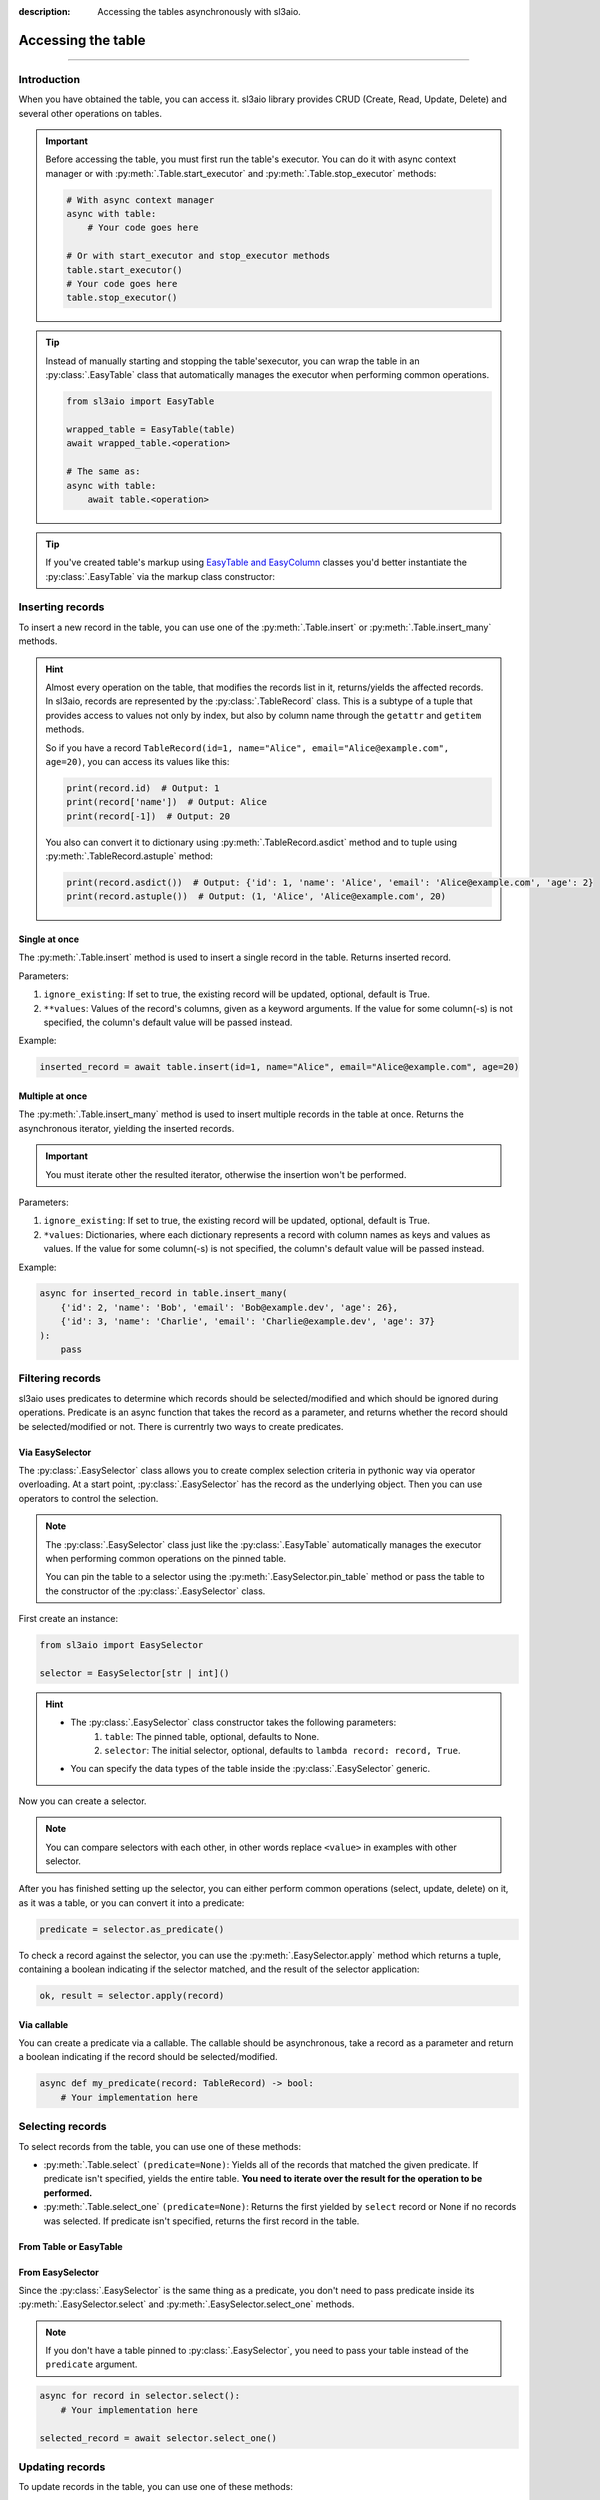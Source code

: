 :description: Accessing the tables asynchronously with sl3aio.

Accessing the table
===================

.. rst-class:: lead

    Asynchronously access the created table using convinient sl3aio interfaces.

----

Introduction
------------
When you have obtained the table, you can access it. sl3aio library provides CRUD (Create, Read, Update, Delete)
and several other operations on tables.

.. Important::
    Before accessing the table, you must first run the table's executor. You can do it with async context
    manager or with :py:meth:`.Table.start_executor` and :py:meth:`.Table.stop_executor` methods:

    .. code-block:: python

        # With async context manager
        async with table:
            # Your code goes here

        # Or with start_executor and stop_executor methods
        table.start_executor()
        # Your code goes here
        table.stop_executor()
    
.. Tip::
    Instead of manually starting and stopping the table'sexecutor, you can wrap the table in an
    :py:class:`.EasyTable` class that automatically manages the executor when performing common operations.

    .. code-block:: python

        from sl3aio import EasyTable

        wrapped_table = EasyTable(table)
        await wrapped_table.<operation>

        # The same as:
        async with table:
            await table.<operation>
    
.. Tip::
    If you've created table's markup using `EasyTable and EasyColumn <./general.html#via-easycolumn-and-
    easytable>`_ classes you'd better instantiate the :py:class:`.EasyTable` via the markup class constructor:

    .. code-block:: python
        :emphasize-lines: 8

        class UsersTableMarkup(EasyTable[str | int]):
            id: EasySelector[int] = EasyColumn(default=0, primary=True, nullable=False)
            name: EasySelector[str] = EasyColumn(nullable=False)
            email: EasySelector[str] = ''
            age: EasySelector[int]

        table = Table('my_table', UsersTableMarkup.columns())
        users_table = UsersTableMarkup(table)

Inserting records
-----------------
To insert a new record in the table, you can use one of the :py:meth:`.Table.insert` or
:py:meth:`.Table.insert_many` methods.

.. Hint::
    Almost every operation on the table, that modifies the records list in it, returns/yields the affected
    records. In sl3aio, records are represented by the :py:class:`.TableRecord` class. This is a subtype of a
    tuple that provides access to values not only by index, but also by column name through the ``getattr`` and
    ``getitem`` methods.

    So if you have a record ``TableRecord(id=1, name="Alice", email="Alice@example.com", age=20)``, you can
    access its values like this:

    .. code-block:: python
        
        print(record.id)  # Output: 1
        print(record['name'])  # Output: Alice
        print(record[-1])  # Output: 20
    
    You also can convert it to dictionary using :py:meth:`.TableRecord.asdict` method and to tuple using
    :py:meth:`.TableRecord.astuple` method:
    
    .. code-block:: python

        print(record.asdict())  # Output: {'id': 1, 'name': 'Alice', 'email': 'Alice@example.com', 'age': 2}
        print(record.astuple())  # Output: (1, 'Alice', 'Alice@example.com', 20)

Single at once
~~~~~~~~~~~~~~
The :py:meth:`.Table.insert` method is used to insert a single record in the table. Returns inserted record.

Parameters:

1. ``ignore_existing``: If set to true, the existing record will be updated, optional, default is True.
2. ``**values``: Values of the record's columns, given as a keyword arguments. If the value for some
   column(-s) is not specified, the column's default value will be passed instead.

Example:

.. code-block:: python

    inserted_record = await table.insert(id=1, name="Alice", email="Alice@example.com", age=20)

Multiple at once
~~~~~~~~~~~~~~~~
The :py:meth:`.Table.insert_many` method is used to insert multiple records in the table at once. Returns the
asynchronous iterator, yielding the inserted records.

.. Important::
    You must iterate other the resulted iterator, otherwise the insertion won't be performed.

Parameters:

1. ``ignore_existing``: If set to true, the existing record will be updated, optional, default is True.
2. ``*values``: Dictionaries, where each dictionary represents a record with column names as keys and
   values as values. If the value for some column(-s) is not specified, the column's default value will
   be passed instead.

Example:

.. code-block:: python

    async for inserted_record in table.insert_many(
        {'id': 2, 'name': 'Bob', 'email': 'Bob@example.dev', 'age': 26},
        {'id': 3, 'name': 'Charlie', 'email': 'Charlie@example.dev', 'age': 37}
    ):
        pass

Filtering records
-----------------
sl3aio uses predicates to determine which records should be selected/modified and which should be ignored
during operations. Predicate is an async function that takes the record as a parameter, and returns whether the
record should be selected/modified or not. There is currentrly two ways to create predicates.

Via EasySelector
~~~~~~~~~~~~~~~~
The :py:class:`.EasySelector` class allows you to create complex selection criteria in pythonic way via operator
overloading. At a start point, :py:class:`.EasySelector` has the record as the underlying object. Then you can
use operators to control the selection.

.. Note::
    The :py:class:`.EasySelector` class just like the :py:class:`.EasyTable` automatically manages the executor
    when performing common operations on the pinned table.

    You can pin the table to a selector using the :py:meth:`.EasySelector.pin_table` method or pass the table
    to the constructor of the :py:class:`.EasySelector` class.

First create an instance:

.. code-block:: python

    from sl3aio import EasySelector

    selector = EasySelector[str | int]()

.. Hint::
    :class: dropdown

    - The :py:class:`.EasySelector` class constructor takes the following parameters:
        1. ``table``: The pinned table, optional, defaults to None.
        2. ``selector``: The initial selector, optional, defaults to ``lambda record: record, True``.
    - You can specify the data types of the table inside the :py:class:`.EasySelector` generic.

Now you can create a selector.

.. code-block:: python
    :caption: Getting item/attribute

    selector.<attribute name>
    selector[<item name or index or slice>]

.. code-block:: python
    :caption: Logical operations

    # These operators are responsible for the result of predicates.
    # If logical operator returns false,
    # the record will not be selected/modified.

    selector (== or != or < or > or <= or >=) <value>
    selector.(is_ or is_not_ or in_ or or_ or and_)(<value>)
    selector.not_()
    <value> in selector
    .. selector.set_ok(True or False)  # Ensure that the selector is succeeded/failed

.. code-block:: python
    :caption: Arithmetical operations

    selector (+ or - or * or / or ** or % or // or @) <value>
    (- or + or ~)selector
    (abs or round or ceil or floor or trunc or int or float or complex)(selector)

.. code-block:: python
    :caption: Binary operations

    selector (<< or >> or ^ or & or |) <value>

.. code-block:: python
    :caption: Calling the selector

    selector(*args, **kwargs)

.. code-block:: python
    :caption: Applying the other functions

    # The key_or_pos parameter specifies where the current selector's
    # object will be passed to the function.
    selector.pass_into(func, key_or_pos=..., *other_args, **other_kwargs)

.. Note::
    You can compare selectors with each other, in other words replace ``<value>`` in examples with other
    selector.

After you has finished setting up the selector, you can either perform common operations (select, update, delete)
on it, as it was a table, or you can convert it into a predicate:

.. code-block:: python

    predicate = selector.as_predicate()

To check a record against the selector, you can use the :py:meth:`.EasySelector.apply` method which returns a
tuple, containing a boolean indicating if the selector matched, and the result of the selector application:

.. code-block:: python

    ok, result = selector.apply(record)

Via callable
~~~~~~~~~~~~
You can create a predicate via a callable. The callable should be asynchronous, take a record as a parameter and
return a boolean indicating if the record should be selected/modified.

.. code-block:: python

    async def my_predicate(record: TableRecord) -> bool:
        # Your implementation here

Selecting records
-----------------
To select records from the table, you can use one of these methods:

- :py:meth:`.Table.select` ``(predicate=None)``: Yields all of the records that matched the given predicate.
  If predicate isn't specified, yields the entire table. **You need to iterate over the result for the
  operation to be performed.**
- :py:meth:`.Table.select_one` ``(predicate=None)``: Returns the first yielded by ``select`` record or None if
  no records was selected. If predicate isn't specified, returns the first record in the table.

From Table or EasyTable
~~~~~~~~~~~~~~~~~~~~~~~

.. code-block:: python
    :caption: For Table instances

    async with table:
        async for record in table.select(predicate):
            # Your implementation here

        selected_record = await table.select_one(predicate)

.. code-block:: python
    :caption: For EasyTable instances

    async for record in table.select(predicate):
        # Your implementation here

    selected_record = await table.select_one(predicate)

From EasySelector
~~~~~~~~~~~~~~~~~
Since the :py:class:`.EasySelector` is the same thing as a predicate, you don't need to pass predicate inside
its :py:meth:`.EasySelector.select` and :py:meth:`.EasySelector.select_one` methods.

.. Note::
    If you don't have a table pinned to :py:class:`.EasySelector`, you need to pass your table instead of the
    ``predicate`` argument.

.. code-block:: python

    async for record in selector.select():
        # Your implementation here

    selected_record = await selector.select_one()

Updating records
----------------
To update records in the table, you can use one of these methods:

- :py:meth:`.Table.updated` ``(predicate=None, **to_update)``: Updates values specified in the ``**to_update``
  parameter for each record that matched the given predicate and yields the updated records. If predicate isn't
  specified, yields and updates every record in the table. **You need to iterate over the result for operation
  to be performed.**
- :py:meth:`.Table.update` ``(predicate=None, **to_update)``: Updates values specified in the ``**to_update``
  parameter for each record that matched the given predicate without yielding the updated records. If predicate
  isn't specified, updates every record in the table.
- :py:meth:`.Table.update_one` ``(predicate=None, **to_update)``: Updates values specified in the ``**to_update``
  parameter for the first record that matched the given predicate and returns the updated record or None if no
  record was updated. If predicate isn't specified, updates the first record in the table and returns it.

From Table or EasyTable
~~~~~~~~~~~~~~~~~~~~~~~

.. code-block:: python
    :caption: For Table instances

    async with table:
        async for record in table.updated(predicate, **to_update):
            # Your implementation here

        await table.update(predicate, **to_update)

        updated_record = await table.update_one(predicate, **to_update)

.. code-block:: python
    :caption: For EasyTable instances

    async for record in table.updated(predicate, **to_update):
        # Your implementation here

    await table.update(predicate, **to_update)

    updated_record = await table.update_one(predicate, **to_update)

From EasySelector
~~~~~~~~~~~~~~~~~
Since the :py:class:`.EasySelector` is the same thing as a predicate, you don't need to pass predicate inside
its :py:meth:`.EasySelector.updated`, :py:meth:`.EasySelector.update` and :py:meth:`.EasySelector.update_one`
methods.

.. Note::
    If you don't have a table pinned to :py:class:`.EasySelector`, you need to pass your table instead of the
    ``predicate`` argument.

.. code-block:: python

    async for record in selector.updated(**to_update):
        # Your implementation here

    await selector.update(**to_update)

    updated_record = await selector.update_one(**to_update)

Deleting records
----------------
To delete records in the table, you can use one of these methods:

- :py:meth:`.Table.deleted` ``(predicate=None)``: Deletes and yields removed records that matched the given
  predicate. If predicate isn't specified, yields and clears the table. **You need to iterate over the result
  for operation to be performed.**
- :py:meth:`.Table.delete` ``(predicate=None)``: Deletes records that matched the given predicate without
  yielding removed ones. If predicate isn't specified, clears the table.
- :py:meth:`.Table.delete_one` ``(predicate=None)``: Deletes and returns the first record that matched the
  given predicate. If predicate isn't specified, deletes and returns the first record in the table.

From Table or EasyTable
~~~~~~~~~~~~~~~~~~~~~~~

.. code-block:: python
    :caption: For Table instances

    async with table:
        async for record in table.deleted(predicate):
            # Your implementation here

        await table.delete(predicate)

        removed_record = await table.delete_one(predicate)

.. code-block:: python
    :caption: For EasyTable instances

    async for record in table.deleted(predicate):
        # Your implementation here
        
    await table.delete(predicate)
    
    removed_record = await table.delete_one(predicate)

From EasySelector
~~~~~~~~~~~~~~~~~
Since the :py:class:`.EasySelector` is the same thing as a predicate, you don't need to pass predicate inside
its :py:meth:`.EasySelector.deleted`, :py:meth:`.EasySelector.delete` and :py:meth:`.EasySelector.delete_one`
methods.

.. Note::
    If you don't have a table pinned to :py:class:`.EasySelector`, you need to pass your table instead of the
    ``predicate`` argument.

.. code-block:: python

    async for record in selector.deleted():
        # Your implementation here

    await selector.delete()

    removed_record = await selector.delete_one()

Other operations
----------------
There are several other operations that is currently supported by the sl3aio. Some of them are common (e.g.
must be implemented by every type of table) and the others are not.

Common
~~~~~~
This operations must be implemented by every type of table.

Length
""""""
The :py:meth:`.Table.length` method returns the amount of records in the table.

.. code-block:: python

    length = await table.length()

Count
"""""
The :py:meth:`.Table.count` ``(predicate=None)`` method returns the amount of records in the table that matches the
given predicate.

.. Note::
    If you won't specify the predicate, the result will be the same as the
    length of the table.

.. code-block:: python

    count = await table.count(predicate)

Contains
""""""""
The :py:meth:`.Table.contains` ``(record)`` method returns True if the table contains the given record.

.. code-block:: python

    contains = await table.contains(record)

SqlTable operations
~~~~~~~~~~~~~~~~~~~
This operations are supported only by the subclasses of the :py:class:`.SqlTable` (e.g.
:py:class:`.SolidTable`).

Exists
""""""
The :py:meth:`.SqlTable.exists` method checks if the table exists in the database.

.. code-block:: python

    exists = await table.exists()

Create
""""""
The :py:meth:`.SqlTable.create` ``(if_not_exists=True)`` method creates the table in the database.

.. code-block:: python

    await table.create()

.. Tip::
    You can optionally set the ``if_not_exists`` parameter to False to remove ``IF NOT EXISTS`` clause from the
    creation query.

Drop
""""
The :py:meth:`.SqlTable.drop` ``(if_exists=True)`` method drops the table from the database.

.. code-block:: python

    await table.drop()

.. Tip::
    You can optionally set the ``if_exists`` parameter to False to remove ``IF EXISTS`` clause from the
    deletion query.
